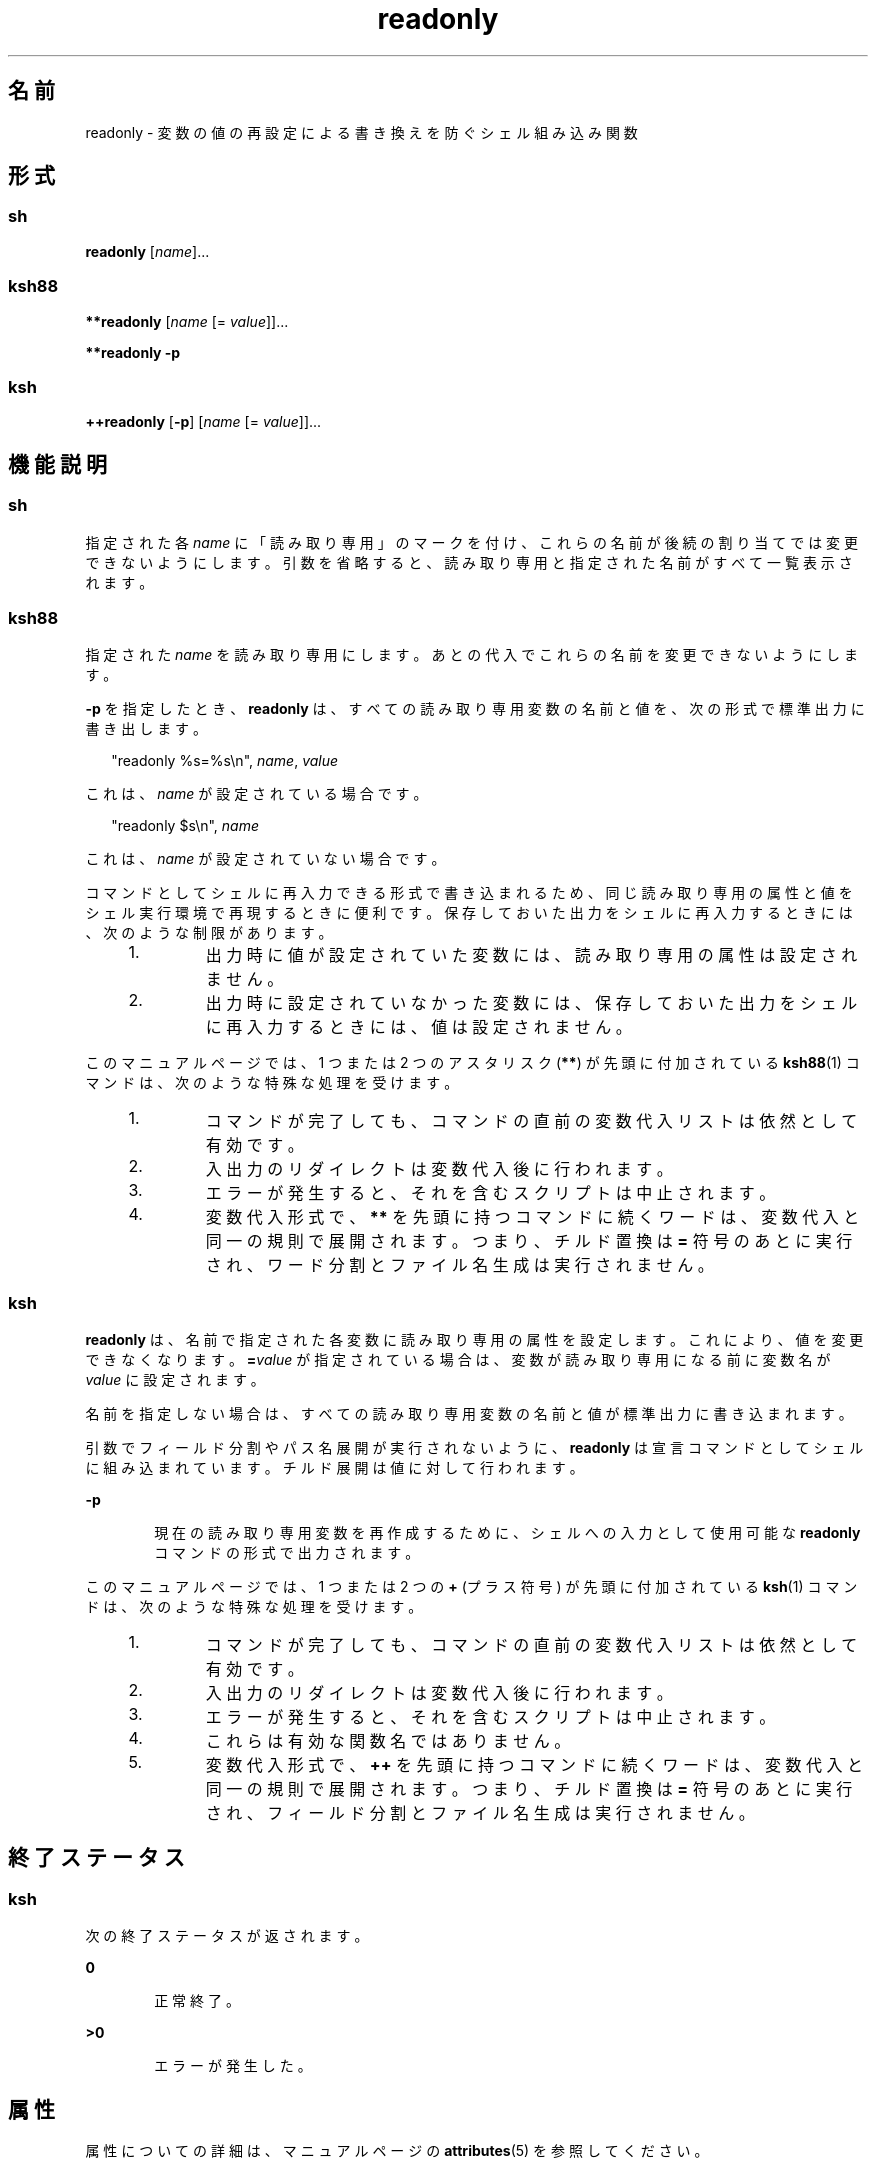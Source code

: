 '\" te
.\" Copyright (c) 2007, 2011, Oracle and/or its affiliates. All rights reserved.
.\" Copyright 1989 AT&T
.\" Portions Copyright (c) 1982-2007 AT&T Knowledge Ventures
.TH readonly 1 "2011 年 7 月 12 日" "SunOS 5.11" "ユーザーコマンド"
.SH 名前
readonly \- 変数の値の再設定による書き換えを防ぐシェル組み込み関数
.SH 形式
.SS "sh"
.LP
.nf
\fBreadonly\fR [\fIname\fR]...
.fi

.SS "ksh88"
.LP
.nf
\fB**readonly\fR [\fIname\fR [= \fIvalue\fR]]...
.fi

.LP
.nf
\fB**readonly\fR \fB-p\fR
.fi

.SS "ksh"
.LP
.nf
\fB++readonly\fR [\fB-p\fR] [\fIname\fR [= \fIvalue\fR]]...
.fi

.SH 機能説明
.SS "sh"
.sp
.LP
指定された各 \fIname\fR に「読み取り専用」のマークを付け、これらの名前が後続の割り当てでは変更できないようにします。\fB\fR\fI\fR引数を省略すると、読み取り専用と指定された名前がすべて一覧表示されます。\fB\fR
.SS "ksh88"
.sp
.LP
指定された \fIname\fR を読み取り専用にします。あとの代入でこれらの名前を変更できないようにします。\fB\fR
.sp
.LP
\fB-p\fR を指定したとき、\fBreadonly\fR は、すべての読み取り専用変数の名前と値を、次の形式で標準出力に書き出します。
.sp
.in +2
.nf
"readonly %s=%s\en", \fIname\fR, \fIvalue\fR
.fi
.in -2
.sp

.sp
.LP
これは、\fIname\fR が設定されている場合です。
.sp
.in +2
.nf
"readonly $s\en", \fIname\fR
.fi
.in -2
.sp

.sp
.LP
これは、\fIname\fR が設定されていない場合です。
.sp
.LP
コマンドとしてシェルに再入力できる形式で書き込まれるため、同じ読み取り専用の属性と値をシェル実行環境で再現するときに便利です。保存しておいた出力をシェルに再入力するときには、次のような制限があります。\fB\fR
.RS +4
.TP
1.
出力時に値が設定されていた変数には、読み取り専用の属性は設定されません。\fB\fR
.RE
.RS +4
.TP
2.
出力時に設定されていなかった変数には、保存しておいた出力をシェルに再入力するときには、値は設定されません。
.RE
.sp
.LP
このマニュアルページでは、1 つまたは 2 つのアスタリスク (\fB**\fR) が先頭に付加されている \fBksh88\fR(1) コマンドは、次のような特殊な処理を受けます。
.RS +4
.TP
1.
コマンドが完了しても、コマンドの直前の変数代入リストは依然として有効です。
.RE
.RS +4
.TP
2.
入出力のリダイレクトは変数代入後に行われます。
.RE
.RS +4
.TP
3.
エラーが発生すると、それを含むスクリプトは中止されます。
.RE
.RS +4
.TP
4.
変数代入形式で、\fB**\fR を先頭に持つコマンドに続くワードは、変数代入と同一の規則で展開されます。つまり、チルド置換は \fB=\fR 符号のあとに実行され、ワード分割とファイル名生成は実行されません。
.RE
.SS "ksh"
.sp
.LP
\fBreadonly\fR は、名前で指定された各変数に読み取り専用の属性を設定します。これにより、値を変更できなくなります。\fB\fR\fB=\fR\fIvalue\fR が指定されている場合は、変数が読み取り専用になる前に変数名が \fIvalue\fR に設定されます。\fB\fR 
.sp
.LP
名前を指定しない場合は、すべての読み取り専用変数の名前と値が標準出力に書き込まれます。\fB\fR 
.sp
.LP
引数でフィールド分割やパス名展開が実行されないように、\fBreadonly\fR は宣言コマンドとしてシェルに組み込まれています。チルド展開は値に対して行われます。
.sp
.ne 2
.mk
.na
\fB\fB-p\fR\fR
.ad
.RS 6n
.rt  
現在の読み取り専用変数を再作成するために、シェルへの入力として使用可能な \fBreadonly\fR コマンドの形式で出力されます。\fB\fR
.RE

.sp
.LP
このマニュアルページでは、1 つまたは 2 つの \fB+\fR (プラス符号) が先頭に付加されている \fBksh\fR(1) コマンドは、次のような特殊な処理を受けます。
.RS +4
.TP
1.
コマンドが完了しても、コマンドの直前の変数代入リストは依然として有効です。
.RE
.RS +4
.TP
2.
入出力のリダイレクトは変数代入後に行われます。
.RE
.RS +4
.TP
3.
エラーが発生すると、それを含むスクリプトは中止されます。
.RE
.RS +4
.TP
4.
これらは有効な関数名ではありません。
.RE
.RS +4
.TP
5.
変数代入形式で、\fB++\fR を先頭に持つコマンドに続くワードは、変数代入と同一の規則で展開されます。つまり、チルド置換は \fB=\fR 符号のあとに実行され、フィールド分割とファイル名生成は実行されません。
.RE
.SH 終了ステータス
.SS "ksh"
.sp
.LP
次の終了ステータスが返されます。
.sp
.ne 2
.mk
.na
\fB\fB0\fR\fR
.ad
.RS 6n
.rt  
正常終了。
.RE

.sp
.ne 2
.mk
.na
\fB>\fB0\fR\fR
.ad
.RS 6n
.rt  
エラーが発生した。
.RE

.SH 属性
.sp
.LP
属性についての詳細は、マニュアルページの \fBattributes\fR(5) を参照してください。
.sp

.sp
.TS
tab() box;
cw(2.75i) |cw(2.75i) 
lw(2.75i) |lw(2.75i) 
.
属性タイプ属性値
_
使用条件system/core-os
.TE

.SH 関連項目
.sp
.LP
\fBksh\fR(1), \fBksh88\fR(1), \fBsh\fR(1), \fBtypeset\fR(1), \fBattributes\fR(5)
